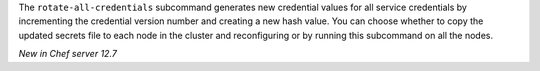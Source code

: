 .. The contents of this file may be included in multiple topics (using the includes directive).
.. The contents of this file should be modified in a way that preserves its ability to appear in multiple topics.

The ``rotate-all-credentials`` subcommand generates new credential values for all service credentials by incrementing the credential version number and creating a new hash value. You can choose whether to copy the updated secrets file to each node in the cluster and reconfiguring or by running this subcommand on all the nodes.

*New in Chef server 12.7*